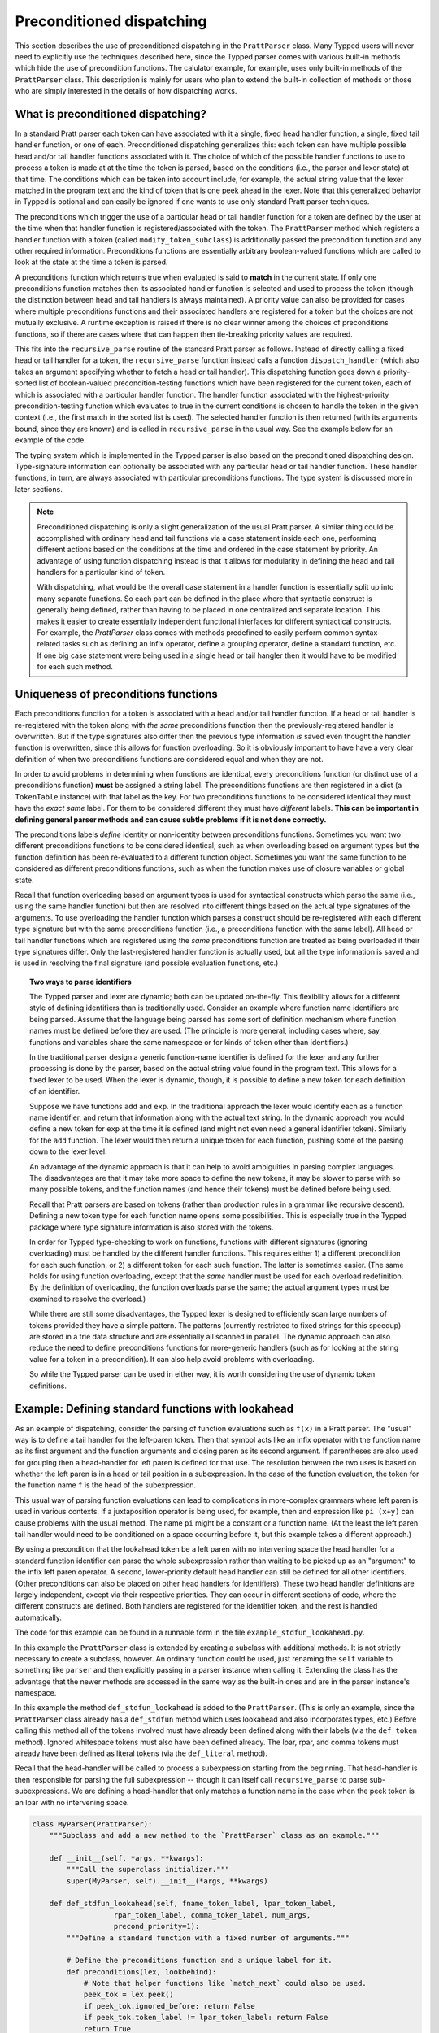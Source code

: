 
Preconditioned dispatching
==========================

This section describes the use of preconditioned dispatching in the
``PrattParser`` class.  Many Typped users will never need to explicitly use the
techniques described here, since the Typped parser comes with various built-in
methods which hide the use of precondition functions.  The calulator example,
for example, uses only built-in methods of the ``PrattParser`` class.  This
description is mainly for users who plan to extend the built-in collection of
methods or those who are simply interested in the details of how dispatching
works.

What is preconditioned dispatching?
-----------------------------------

In a standard Pratt parser each token can have associated with it a single,
fixed head handler function, a single, fixed tail handler function, or one of
each.  Preconditioned dispatching generalizes this:  each token can have
multiple possible head and/or tail handler functions associated with it.  The
choice of which of the possible handler functions to use to process a token is
made at at the time the token is parsed, based on the conditions (i.e., the
parser and lexer state) at that time.  The conditions which can be taken into
account include, for example, the actual string value that the lexer matched in
the program text and the kind of token that is one peek ahead in the lexer.
Note that this generalized behavior in Typped is optional and can easily be
ignored if one wants to use only standard Pratt parser techniques.

The preconditions which trigger the use of a particular head or tail handler
function for a token are defined by the user at the time when that handler
function is registered/associated with the token.  The ``PrattParser`` method
which registers a handler function with a token (called
``modify_token_subclass``) is additionally passed the precondition function and
any other required information.  Preconditions functions are essentially
arbitrary boolean-valued functions which are called to look at the state at the
time a token is parsed.

A preconditions function which returns true when evaluated is said to **match**
in the current state.  If only one preconditions function matches then its
associated handler function is selected and used to process the token (though
the distinction between head and tail handlers is always maintained).   A
priority value can also be provided for cases where multiple preconditions
functions and their associated handlers are registered for a token but the
choices are not mutually exclusive.  A runtime exception is raised if there is
no clear winner among the choices of preconditions functions, so if there are
cases where that can happen then tie-breaking priority values are required.

This fits into the ``recursive_parse`` routine of the standard Pratt parser as
follows.  Instead of directly calling a fixed head or tail handler for a token,
the ``recursive_parse`` function instead calls a function ``dispatch_handler``
(which also takes an argument specifying whether to fetch a head or tail
handler).  This dispatching function goes down a priority-sorted list of
boolean-valued precondition-testing functions which have been registered for
the current token, each of which is associated with a particular handler
function.  The handler function associated with the highest-priority
precondition-testing function which evaluates to true in the current conditions
is chosen to handle the token in the given context (i.e., the first match in
the sorted list is used).  The selected handler function is then returned (with
its arguments bound, since they are known) and is called in ``recursive_parse``
in the usual way.  See the example below for an example of the code.

The typing system which is implemented in the Typped parser is also based on
the preconditioned dispatching design.  Type-signature information can
optionally be associated with any particular head or tail handler function.
These handler functions, in turn, are always associated with particular
preconditions functions.  The type system is discussed more in later sections.

.. note::

   Preconditioned dispatching is only a slight generalization of the usual
   Pratt parser.  A similar thing could be accomplished with ordinary head and
   tail functions via a case statement inside each one, performing different
   actions based on the conditions at the time and ordered in the case
   statement by priority. An advantage of using function dispatching instead
   is that it allows for modularity in defining the head and tail handlers for
   a particular kind of token.
   
   With dispatching, what would be the overall case statement in a handler
   function is essentially split up into many separate functions.  So each part
   can be defined in the place where that syntactic construct is generally
   being defined, rather than having to be placed in one centralized and
   separate location.  This makes it easier to create essentially independent
   functional interfaces for different syntactical constructs.  For example,
   the `PrattParser` class comes with methods predefined to easily perform
   common syntax-related tasks such as defining an infix operator, define a
   grouping operator, define a standard function, etc.  If one big case
   statement were being used in a single head or tail hangler then it would
   have to be modified for each such method.

Uniqueness of preconditions functions
-------------------------------------

Each preconditions function for a token is associated with a head and/or tail
handler function.  If a head or tail handler is re-registered with the token
along with *the same* preconditions function then the previously-registered
handler is overwritten.  But if the type signatures also differ then the
previous type information *is* saved even thought the handler function is
overwritten, since this allows for function overloading.  So it is obviously
important to have have a very clear definition of when two preconditions
functions are considered equal and when they are not.

In order to avoid problems in determining when functions are identical, every
preconditions function (or distinct use of a preconditions function) **must**
be assigned a string label.  The preconditions functions are then registered in
a dict (a ``TokenTable`` instance) with that label as the key.  For two
preconditions functions to be considered identical they must have the *exact
same* label.  For them to be considered different they must have *different*
labels.  **This can be important in defining general parser methods and can
cause subtle problems if it is not done correctly.**

The preconditions labels *define* identity or non-identity between
preconditions functions.  Sometimes you want two different preconditions
functions to be considered identical, such as when overloading based on
argument types but the function definition has been re-evaluated to a different
function object.  Sometimes you want the same function to be considered as
different preconditions functions, such as when the function makes use of
closure variables or global state.

Recall that function overloading based on argument types is used for
syntactical constructs which parse the same (i.e., using the same handler
function) but then are resolved into different things based on the actual type
signatures of the arguments.  To use overloading the handler function which
parses a construct should be re-registered with each different type signature
but with the same preconditions function (i.e., a preconditions function with
the same label).  All head or tail handler functions which are registered using
the *same* preconditions function are treated as being overloaded if their type
signatures differ.  Only the last-registered handler function is actually used,
but all the type information is saved and is used in resolving the final
signature (and possible evaluation functions, etc.)

.. topic:: Two ways to parse identifiers

   The Typped parser and lexer are dynamic; both can be updated on-the-fly.
   This flexibility allows for a different style of defining identifiers than
   is traditionally used.  Consider an example where function name
   identifiers are being parsed.  Assume that the language being parsed has
   some sort of definition mechanism where function names must be defined
   before they are used.  (The principle is more general, including cases
   where, say, functions and variables share the same namespace or for
   kinds of token other than identifiers.)
   
   In the traditional parser design a generic function-name identifier is
   defined for the lexer and any further processing is done by the parser, based
   on the actual string value found in the program text.  This allows for a
   fixed lexer to be used.  When the lexer is dynamic, though, it is possible
   to define a new token for each definition of an identifier.
   
   Suppose we have functions ``add`` and ``exp``.  In the traditional approach
   the lexer would identify each as a function name identifier, and return that
   information along with the actual text string.  In the dynamic approach you
   would define a new token for ``exp`` at the time it is defined (and might
   not even need a general identifier token).  Similarly for the ``add``
   function.  The lexer would then return a unique token for each function,
   pushing some of the parsing down to the lexer level.

   An advantage of the dynamic approach is that it can help to avoid
   ambiguities in parsing complex languages.  The disadvantages are that it may
   take more space to define the new tokens, it may be slower to parse with so
   many possible tokens, and the function names (and hence their tokens) must
   be defined before being used.

   Recall that Pratt parsers are based on tokens (rather than production rules
   in a grammar like recursive descent).  Defining a new token type for each
   function name opens some possibilities.  This is especially true in the
   Typped package where type signature information is also stored with the
   tokens.

   In order for Typped type-checking to work on functions, functions with
   different signatures (ignoring overloading) must be handled by the different
   handler functions.  This requires either 1) a different precondition for
   each such function, or 2) a different token for each such function.  The
   latter is sometimes easier.  (The same holds for using function overloading,
   except that the *same* handler must be used for each overload redefinition.
   By the definition of overloading, the function overloads parse the same; the
   actual argument types must be examined to resolve the overload.)
  
   While there are still some disadvantages, the Typped lexer is designed to
   efficiently scan large numbers of tokens provided they have a simple
   pattern.  The patterns (currently restricted to fixed strings for this
   speedup) are stored in a trie data structure and are essentially all
   scanned in parallel.  The dynamic approach can also reduce the need to
   define preconditions functions for more-generic handlers (such as for
   looking at the string value for a token in a precondition).  It can also
   help avoid problems with overloading.

   So while the Typped parser can be used in either way, it is worth
   considering the use of dynamic token definitions.

Example: Defining standard functions with lookahead
---------------------------------------------------

As an example of dispatching, consider the parsing of function evaluations such
as ``f(x)`` in a Pratt parser.   The "usual" way is to define a tail handler
for the left-paren token.  Then that symbol acts like an infix operator with
the function name as its first argument and the function arguments and closing
paren as its second argument.  If parentheses are also used for grouping then a
head-handler for left paren is defined for that use.  The resolution between
the two uses is based on whether the left paren is in a head or tail position
in a subexpression.  In the case of the function evaluation, the token for the
function name ``f`` is the head of the subexpression.

This usual way of parsing function evaluations can lead to complications in
more-complex grammars where left paren is used in various contexts.  If a
juxtaposition operator is being used, for example, then and expression like
``pi (x+y)`` can cause problems with the usual method.  The name ``pi`` might
be a constant or a function name.  (At the least the left paren tail handler
would need to be conditioned on a space occurring before it, but this example
takes a different approach.)

By using a precondition that the lookahead token be a left paren with no
intervening space the head handler for a standard function identifier can parse
the whole subexpression rather than waiting to be picked up as an "argument" to
the infix left paren operator.  A second, lower-priority default head handler
can still be defined for all other identifiers.  (Other preconditions can also
be placed on other head handlers for identifiers).  These two head handler
definitions are largely independent, except via their respective priorities.
They can occur in different sections of code, where the different constructs
are defined.  Both handlers are registered for the identifier token, and the
rest is handled automatically.

The code for this example can be found in a runnable form in the file
``example_stdfun_lookahead.py``.

In this example the ``PrattParser`` class is extended by creating a subclass
with additional methods.  It is not strictly necessary to create a subclass,
however.  An ordinary function could be used, just renaming the ``self``
variable to something like ``parser`` and then explicitly passing in a parser
instance when calling it.  Extending the class has the advantage that the newer
methods are accessed in the same way as the built-in ones and are in the parser
instance's namespace.

In this example the method ``def_stdfun_lookahead`` is added to the
``PrattParser``.  (This is only an example, since the ``PrattParser`` class
already has a ``def_stdfun`` method which uses lookahead and also incorporates
types, etc.)  Before calling this method all of the tokens involved must have
already been defined along with their labels (via the ``def_token`` method).
Ignored whitespace tokens must also have been defined already.  The lpar, rpar,
and comma tokens must already have been defined as literal tokens (via the
``def_literal`` method).

Recall that the head-handler will be called to process a subexpression starting
from the beginning.  That head-handler is then responsible for parsing the full
subexpression -- though it can itself call ``recursive_parse`` to parse
sub-subexpressions.  We are defining a head-handler that only matches a
function name in the case when the peek token is an lpar with no intervening
space.

.. TODO: Keep up-to-date with the code in latest version from Python file
   ``example_stdfun_lookahead.py``  Maybe add more tests
   (maybe as a pytest file).

.. code-block:: python

   class MyParser(PrattParser):
       """Subclass and add a new method to the `PrattParser` class as an example."""

       def __init__(self, *args, **kwargs):
           """Call the superclass initializer."""
           super(MyParser, self).__init__(*args, **kwargs)

       def def_stdfun_lookahead(self, fname_token_label, lpar_token_label,
                      rpar_token_label, comma_token_label, num_args,
                      precond_priority=1):
           """Define a standard function with a fixed number of arguments."""

           # Define the preconditions function and a unique label for it.
           def preconditions(lex, lookbehind):
               # Note that helper functions like `match_next` could also be used.
               peek_tok = lex.peek()
               if peek_tok.ignored_before: return False
               if peek_tok.token_label != lpar_token_label: return False
               return True
           precond_label = "lpar after, no whitespace between" # Some unique label.

           # Define the head-handler function.
           def head_handler(tok, lex):
               # Below match is for a precondition, so it will match and consume.
               lex.match_next(lpar_token_label, raise_on_fail=True)

               # Read comma-separated subexpressions as arguments.
               for i in range(num_args-1):
                   tok.append_children(tok.recursive_parse(0))
                   lex.match_next(comma_token_label, raise_on_fail=True)
                   lex.match_next(rpar_token_label, raise_on_true=True) # Error.
               if num_args != 0:
                   tok.append_children(tok.recursive_parse(0))
               lex.match_next(rpar_token_label, raise_on_fail=True)

               # Always call this function at the end of a handler function.
               tok.process_and_check_node(head_handler)
               return tok

           # Register the handler function with the token, associated with the
           # preconditions function.
           self.modify_token_subclass(fname_token_label, prec=0,
                                      head=head_handler,
                                      precond_label=precond_label,
                                      precond_fun=preconditions,
                                      precond_priority=precond_priority)

In parsing the full function call the handler defined above uses both the
helper function ``match_next`` as well as calls to the lexer and
``recursive_parse``.  The general rule is that tokens which will appear in the
final parse tree, even literal tokens, should always be retrieved with
``recursive_parse``.  This is because it processes the nodes to adds some extra
attributes which are needed by other tree operations.  Tokens which do not
appear in the final parse tree, such as the final closing rpar token of the
function arguments, can simply be consumed by ``match_next`` or an explicit
call to ``lex.next()`` and discarded.  (If you must include a directly-consumed
token in the tree, it must at least have its ``process_and_check_node`` method
called with an overridden type signature to mimic what the handler for literal
tokens does.)

The function defined above could be called as follows.

.. code-block:: python

    parser = MyParser()
    parser.def_token("k_space", r"[ \t]+", ignore=True) # note + NOT *
    parser.def_token("k_newline", r"[\n\f\r\v]+", ignore=True) # note + NOT

    tokens = [("k_number", r"\d+"),
              ("k_lpar", r"\("),
              ("k_rpar", r"\)"),
              ("k_comma", r","),
              ("k_add", r"add"),
              ("k_sub", r"sub"),
             ]
    parser.def_multi_tokens(tokens)

    literals = [("k_number"),
                ("k_lpar"),
                ("k_rpar"),
               ]
    parser.def_multi_literals(literals)

    parser.def_stdfun("k_add", "k_lpar", "k_rpar", "k_comma", 2)
    parser.def_stdfun("k_sub", "k_lpar", "k_rpar", "k_comma", 2)

    print(parser.parse("add(4, sub(5, 6)").tree_repr())

When run, the above code produces this output:

::

   <k_add,'add'>
       <k_number,'4'>
       <k_sub,'sub'>
           <k_number,'5'>
           <k_number,'6'>

This example works, but is simplified from the actual `def_stdfun` method of
the Pratt parser class.  It assumes a fixed number of arguments and does not
make use of type data.  The function is still fairly general, though.  Note
that this function does not allow whitespace (ignored tokens) to occur between
the function name and the left parenthesis.  The preconditions function is
defined as a nested function, but it could alternately be passed in as another
argument to `def_stdfun` (along with its label). 

Implementation
--------------

This section contains some low-level implementation details and can be skipped
by most users of the Typped package.

As far as the implementation of dispatching, the method ``dispatch_handler`` of
``TokenNode`` does the lookup and call of the handler functions.  Most users
will have no need to modify the basic parsing routines ``parse`` and
``recursive_parse``.  Nevertheless, this is what the code looks like when
dispatching is used.  It is a little simplified from the actual code in Typped
because it does not handler jops, null-string tokens, or error-checking.

.. code-block:: python

   def recursive_parse(subexp_prec):
       lex = self.token_table.lex
       curr_token = lex.next()
       head_handler = curr_token.dispatch_handler(HEAD, lex)
       processed_left = head_handler()
       lookbehind = [processed_left]

       while lex.peek().prec() > subexp_prec:
           curr_token = lex.next()
           tail_handler = curr_token.dispatch_handler(
                                  TAIL, lex, processed_left, lookbehind)
           processed_left = tail_handler()
           lookbehind.append(processed_left)

The lookup is performed by getting the list of precondition functions, ordered
by priority, and calling each one until one returns ``True`` based on the
current conditions.  The associated handler function is then executed.  Note
that the dispatch handler binds the arguments of the function it returns (i.e.,
it returns a partial function since it knows the arguments).

All the registered handler functions for a token label are stored in a static
``OrderedDict`` attribute of the corresponding ``TokenNode`` subclass (after
being passed into ``modify_token_subclass`` via keyword arguments).  The dict
is called ``handler_funs`` and is keyed first by ``HEAD`` or ``TAIL`` and then
by precondition label strings.  For each type of handler function, head or
tail, the ordered dict holds a named tuple keyed by precondition labels and
having the following format::

     (precond_fun, precond_priority, handler_fun)

Each such ordered dict is ordered by the precondition priorities.

Internally the preconditions functions for a token label are stored in a static
dict attribute of the corresponding ``TokenNode`` subclass called
``preconditions_dict``.  There are methods to register handler functions and
unregister them.  This dict is keyed by the unique labels required for unique
preconditions functions and contains data tuples as items.

Defined type signatures (possibly overloaded, as a list) are stored as
attributes of the handler functions themselves.  Duplicates are not allowed,
and equality is defined by the definition of operator ``==`` for the
``TypeSig`` class (only exact match).

Remember these points:

- Head or tail handler functions are in one-to-one correspondence with
  ``(token_label, precond_label)`` tuples (possibly a default label if one is
  not specified), not overloaded signatures.

- In order to have a unique head or tail handler function there must be a
  unique precondition label associated with its handler function.

- Each defined type signature is stored with its corresponding handler
  function.  Currently a list of signatures is actually pasted onto the
  function as an attribute, **so function objects used as handlers cannot ever
  be reused**.  Use a factory function if you need to use the same code for
  different handler functions.  In the built-in methods such as ``def_stdfun``
  the handlers are defined inside the method, so a different function object is
  created each time.

- Evaluation functions are saved with tokens keyed by the precondition label
  and the formal type that they are defined with.  They are looked up based on
  the information resolved at parse time (the winning precond label and the
  winning formal signature).

